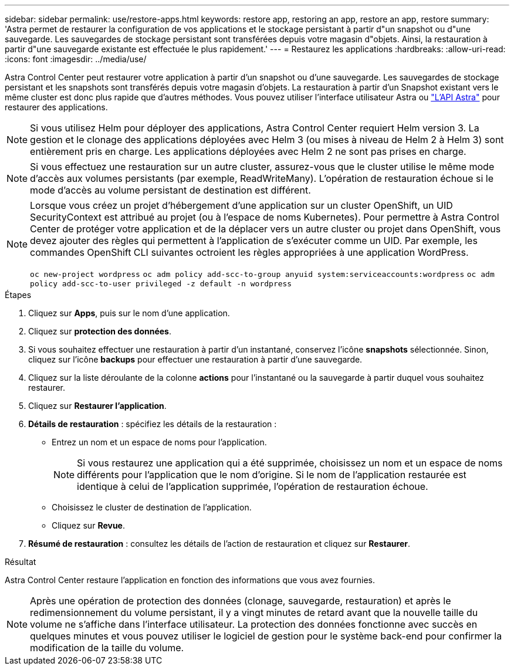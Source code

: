 ---
sidebar: sidebar 
permalink: use/restore-apps.html 
keywords: restore app, restoring an app, restore an app, restore 
summary: 'Astra permet de restaurer la configuration de vos applications et le stockage persistant à partir d"un snapshot ou d"une sauvegarde. Les sauvegardes de stockage persistant sont transférées depuis votre magasin d"objets. Ainsi, la restauration à partir d"une sauvegarde existante est effectuée le plus rapidement.' 
---
= Restaurez les applications
:hardbreaks:
:allow-uri-read: 
:icons: font
:imagesdir: ../media/use/


[role="lead"]
Astra Control Center peut restaurer votre application à partir d'un snapshot ou d'une sauvegarde. Les sauvegardes de stockage persistant et les snapshots sont transférés depuis votre magasin d'objets. La restauration à partir d'un Snapshot existant vers le même cluster est donc plus rapide que d'autres méthodes. Vous pouvez utiliser l'interface utilisateur Astra ou https://docs.netapp.com/us-en/astra-automation-2108/index.html["L'API Astra"^] pour restaurer des applications.


NOTE: Si vous utilisez Helm pour déployer des applications, Astra Control Center requiert Helm version 3. La gestion et le clonage des applications déployées avec Helm 3 (ou mises à niveau de Helm 2 à Helm 3) sont entièrement pris en charge. Les applications déployées avec Helm 2 ne sont pas prises en charge.


NOTE: Si vous effectuez une restauration sur un autre cluster, assurez-vous que le cluster utilise le même mode d'accès aux volumes persistants (par exemple, ReadWriteMany). L'opération de restauration échoue si le mode d'accès au volume persistant de destination est différent.

[NOTE]
====
Lorsque vous créez un projet d'hébergement d'une application sur un cluster OpenShift, un UID SecurityContext est attribué au projet (ou à l'espace de noms Kubernetes). Pour permettre à Astra Control Center de protéger votre application et de la déplacer vers un autre cluster ou projet dans OpenShift, vous devez ajouter des règles qui permettent à l'application de s'exécuter comme un UID. Par exemple, les commandes OpenShift CLI suivantes octroient les règles appropriées à une application WordPress.

`oc new-project wordpress`
`oc adm policy add-scc-to-group anyuid system:serviceaccounts:wordpress`
`oc adm policy add-scc-to-user privileged -z default -n wordpress`

====
.Étapes
. Cliquez sur *Apps*, puis sur le nom d'une application.
. Cliquez sur *protection des données*.
. Si vous souhaitez effectuer une restauration à partir d'un instantané, conservez l'icône *snapshots* sélectionnée. Sinon, cliquez sur l'icône *backups* pour effectuer une restauration à partir d'une sauvegarde.
. Cliquez sur la liste déroulante de la colonne *actions* pour l'instantané ou la sauvegarde à partir duquel vous souhaitez restaurer.
. Cliquez sur *Restaurer l'application*.
. *Détails de restauration* : spécifiez les détails de la restauration :
+
** Entrez un nom et un espace de noms pour l'application.
+

NOTE: Si vous restaurez une application qui a été supprimée, choisissez un nom et un espace de noms différents pour l'application que le nom d'origine. Si le nom de l'application restaurée est identique à celui de l'application supprimée, l'opération de restauration échoue.

** Choisissez le cluster de destination de l'application.
** Cliquez sur *Revue*.


. *Résumé de restauration* : consultez les détails de l'action de restauration et cliquez sur *Restaurer*.


.Résultat
Astra Control Center restaure l'application en fonction des informations que vous avez fournies.


NOTE: Après une opération de protection des données (clonage, sauvegarde, restauration) et après le redimensionnement du volume persistant, il y a vingt minutes de retard avant que la nouvelle taille du volume ne s'affiche dans l'interface utilisateur. La protection des données fonctionne avec succès en quelques minutes et vous pouvez utiliser le logiciel de gestion pour le système back-end pour confirmer la modification de la taille du volume.
